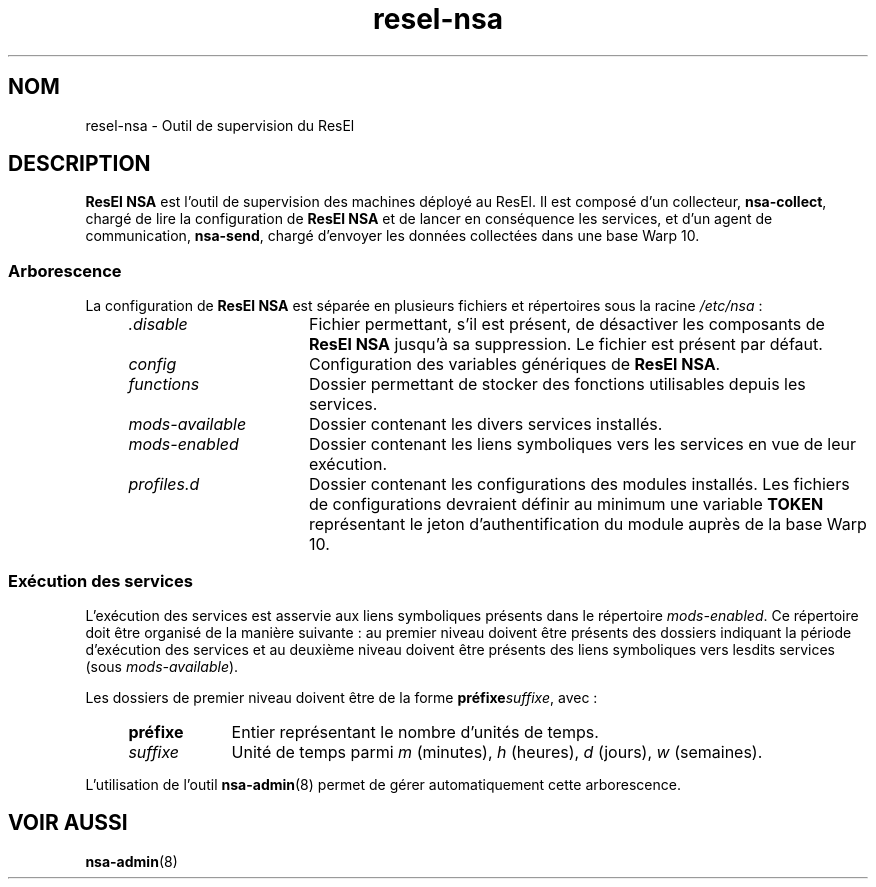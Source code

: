 .TH resel-nsa 7
.SH NOM
resel-nsa \- Outil de supervision du ResEl
.SH DESCRIPTION
.B ResEl NSA
est l'outil de supervision des machines déployé au ResEl. Il est composé d'un
collecteur, \fBnsa-collect\fR, chargé de lire la configuration de
.B ResEl NSA
et de lancer en conséquence les services, et d'un agent de communication,
\fBnsa-send\fR, chargé d'envoyer les données collectées dans une base Warp 10.
.SS Arborescence
La configuration de
.B ResEl NSA
est séparée en plusieurs fichiers et répertoires sous la racine
.I /etc/nsa
:
.RS 4m
.TP 16m
.I .disable
Fichier permettant, s'il est présent, de désactiver les composants de
.B ResEl NSA
jusqu'à sa suppression. Le fichier est présent par défaut.
.TP
.I config
Configuration des variables génériques de \fBResEl NSA\fR.
.TP
.I functions
Dossier permettant de stocker des fonctions utilisables depuis les services.
.TP
.I mods-available
Dossier contenant les divers services installés.
.TP
.I mods-enabled
Dossier contenant les liens symboliques vers les services en vue de leur
exécution.
.TP
.I profiles.d
Dossier contenant les configurations des modules installés. Les fichiers de
configurations devraient définir au minimum une variable
.B TOKEN
représentant le jeton d'authentification du module auprès de la base Warp 10.
.RE
.SS Exécution des services
L'exécution des services est asservie aux liens symboliques présents dans le
répertoire \fImods-enabled\fR. Ce répertoire doit être organisé de la manière
suivante : au premier niveau doivent être présents des dossiers indiquant la
période d'exécution des services et au deuxième niveau doivent être présents
des liens symboliques vers lesdits services (sous \fImods-available\fR).
.PP
Les dossiers de premier niveau doivent être de la forme
\fBpréfixe\fIsuffixe\fR, avec :
.RS 4m
.TP 9m
.B préfixe
Entier représentant le nombre d'unités de temps.
.TP
.I suffixe
Unité de temps parmi
.I m
(minutes),
.I h
(heures),
.I d
(jours),
.I w
(semaines).
.RE
.PP
L'utilisation de l'outil
.BR nsa-admin (8)
permet de gérer automatiquement cette arborescence.
.SH VOIR AUSSI
.BR nsa-admin (8)
